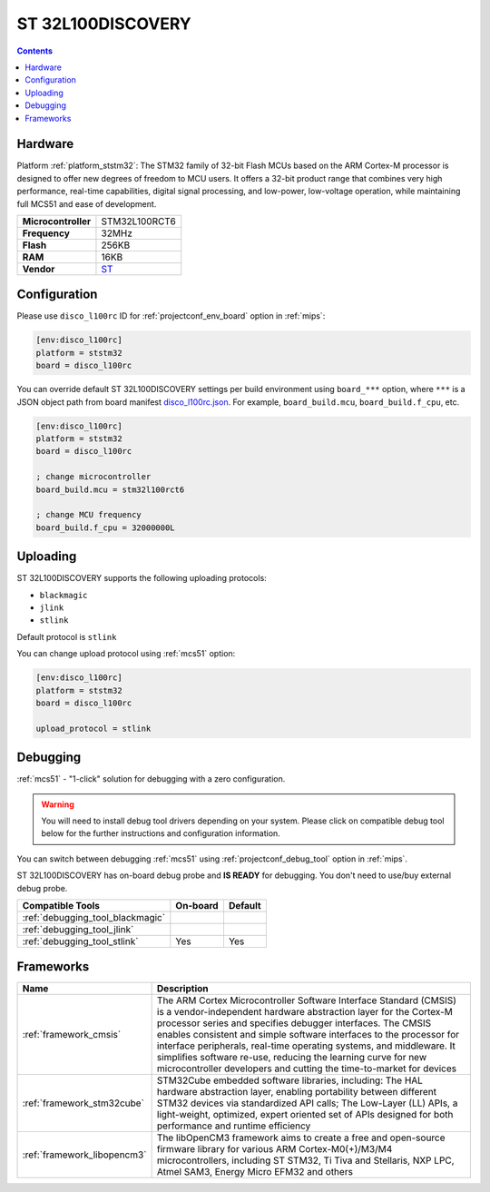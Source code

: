 
.. _board_ststm32_disco_l100rc:

ST 32L100DISCOVERY
==================

.. contents::

Hardware
--------

Platform :ref:`platform_ststm32`: The STM32 family of 32-bit Flash MCUs based on the ARM Cortex-M processor is designed to offer new degrees of freedom to MCU users. It offers a 32-bit product range that combines very high performance, real-time capabilities, digital signal processing, and low-power, low-voltage operation, while maintaining full MCS51 and ease of development.

.. list-table::

  * - **Microcontroller**
    - STM32L100RCT6
  * - **Frequency**
    - 32MHz
  * - **Flash**
    - 256KB
  * - **RAM**
    - 16KB
  * - **Vendor**
    - `ST <https://www.st.com/en/evaluation-tools/32l100cdiscovery.html?utm_source=platformio.org&utm_medium=docs>`__


Configuration
-------------

Please use ``disco_l100rc`` ID for :ref:`projectconf_env_board` option in :ref:`mips`:

.. code-block:: ini

  [env:disco_l100rc]
  platform = ststm32
  board = disco_l100rc

You can override default ST 32L100DISCOVERY settings per build environment using
``board_***`` option, where ``***`` is a JSON object path from
board manifest `disco_l100rc.json <https://github.com/platformio/platform-ststm32/blob/master/boards/disco_l100rc.json>`_. For example,
``board_build.mcu``, ``board_build.f_cpu``, etc.

.. code-block:: ini

  [env:disco_l100rc]
  platform = ststm32
  board = disco_l100rc

  ; change microcontroller
  board_build.mcu = stm32l100rct6

  ; change MCU frequency
  board_build.f_cpu = 32000000L


Uploading
---------
ST 32L100DISCOVERY supports the following uploading protocols:

* ``blackmagic``
* ``jlink``
* ``stlink``

Default protocol is ``stlink``

You can change upload protocol using :ref:`mcs51` option:

.. code-block:: ini

  [env:disco_l100rc]
  platform = ststm32
  board = disco_l100rc

  upload_protocol = stlink

Debugging
---------

:ref:`mcs51` - "1-click" solution for debugging with a zero configuration.

.. warning::
    You will need to install debug tool drivers depending on your system.
    Please click on compatible debug tool below for the further
    instructions and configuration information.

You can switch between debugging :ref:`mcs51` using
:ref:`projectconf_debug_tool` option in :ref:`mips`.

ST 32L100DISCOVERY has on-board debug probe and **IS READY** for debugging. You don't need to use/buy external debug probe.

.. list-table::
  :header-rows:  1

  * - Compatible Tools
    - On-board
    - Default
  * - :ref:`debugging_tool_blackmagic`
    -
    -
  * - :ref:`debugging_tool_jlink`
    -
    -
  * - :ref:`debugging_tool_stlink`
    - Yes
    - Yes

Frameworks
----------
.. list-table::
    :header-rows:  1

    * - Name
      - Description

    * - :ref:`framework_cmsis`
      - The ARM Cortex Microcontroller Software Interface Standard (CMSIS) is a vendor-independent hardware abstraction layer for the Cortex-M processor series and specifies debugger interfaces. The CMSIS enables consistent and simple software interfaces to the processor for interface peripherals, real-time operating systems, and middleware. It simplifies software re-use, reducing the learning curve for new microcontroller developers and cutting the time-to-market for devices

    * - :ref:`framework_stm32cube`
      - STM32Cube embedded software libraries, including: The HAL hardware abstraction layer, enabling portability between different STM32 devices via standardized API calls; The Low-Layer (LL) APIs, a light-weight, optimized, expert oriented set of APIs designed for both performance and runtime efficiency

    * - :ref:`framework_libopencm3`
      - The libOpenCM3 framework aims to create a free and open-source firmware library for various ARM Cortex-M0(+)/M3/M4 microcontrollers, including ST STM32, Ti Tiva and Stellaris, NXP LPC, Atmel SAM3, Energy Micro EFM32 and others
